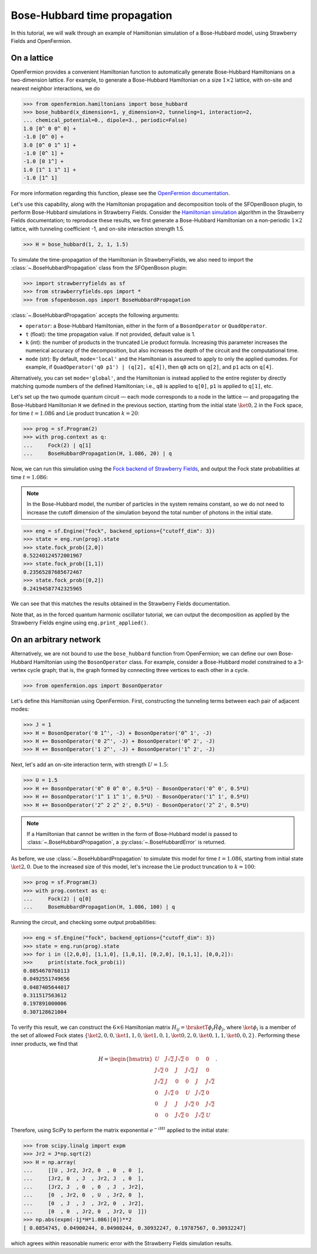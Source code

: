.. _tutorial_BH:

Bose-Hubbard time propagation
==============================

.. sectionauthor:: Josh Izaac <josh@xanadu.ai>

In this tutorial, we will walk through an example of Hamiltonian simulation of a Bose-Hubbard model, using Strawberry Fields and OpenFermion.

On a lattice
------------

OpenFermion provides a convenient Hamiltonian function to automatically generate Bose-Hubbard Hamiltonians on a two-dimension lattice. For example, to generate a Bose-Hubbard Hamiltonian on a size :math:`1\times 2` lattice, with on-site and nearest neighbor interactions, we do

>>> from openfermion.hamiltonians import bose_hubbard
>>> bose_hubbard(x_dimension=1, y_dimension=2, tunneling=1, interaction=2,
... chemical_potential=0., dipole=3., periodic=False)
1.0 [0^ 0 0^ 0] +
-1.0 [0^ 0] +
3.0 [0^ 0 1^ 1] +
-1.0 [0^ 1] +
-1.0 [0 1^] +
1.0 [1^ 1 1^ 1] +
-1.0 [1^ 1]

For more information regarding this function, please see the `OpenFermion documentation <http://openfermion.readthedocs.io/en/latest/openfermion.html#openfermion.hamiltonians.bose_hubbard>`_.

Let's use this capability, along with the Hamiltonian propagation and decomposition tools of the SFOpenBoson plugin, to perform Bose-Hubbard simulations in Strawberry Fields. Consider the `Hamiltonian simulation <https://strawberryfields.readthedocs.io/en/latest/algorithms/hamiltonian_simulation.html>`_ algorithm in the Strawberry Fields documentation; to reproduce these results, we first generate a Bose-Hubbard Hamiltonian on a non-periodic :math:`1\times 2` lattice, with tunneling coefficient -1, and on-site interaction strength 1.5.

>>> H = bose_hubbard(1, 2, 1, 1.5)

To simulate the time-propagation of the Hamiltonian in StrawberryFields, we also need to import the :class:`~.BoseHubbardPropagation` class from the SFOpenBoson plugin:

>>> import strawberryfields as sf
>>> from strawberryfields.ops import *
>>> from sfopenboson.ops import BoseHubbardPropagation

:class:`~.BoseHubbardPropagation` accepts the following arguments:

* ``operator``: a Bose-Hubbard Hamiltonian, either in the form of a ``BosonOperator`` or ``QuadOperator``.

* ``t`` (float): the time propagation value. If not provided, default value is 1.

* ``k`` (int): the number of products in the truncated Lie product formula. Increasing this parameter increases the numerical accuracy of the decomposition, but also increases the depth of the circuit and the computational time.

* ``mode`` (str): By default, ``mode='local'`` and the Hamiltonian is assumed to apply to only the applied qumodes. For example, if ``QuadOperator('q0 p1') | (q[2], q[4])``, then ``q0`` acts on ``q[2]``, and ``p1`` acts on ``q[4]``.

Alternatively, you can set ``mode='global'``, and the Hamiltonian is instead applied to the entire register by directly matching qumode numbers of the defined Hamiltonian; i.e., ``q0`` is applied to ``q[0]``, ``p1`` is applied to ``q[1]``, etc.

Let's set up the two qumode quantum circuit — each mode corresponds to a node in the lattice — and propagating the Bose-Hubbard Hamiltonian ``H`` we defined in the previous section, starting from the initial state :math:`\ket{0,2}` in the Fock space, for time :math:`t=1.086` and Lie product truncation :math:`k=20`:

>>> prog = sf.Program(2)
>>> with prog.context as q:
...     Fock(2) | q[1]
...     BoseHubbardPropagation(H, 1.086, 20) | q

Now, we can run this simulation using the `Fock backend of Strawberry Fields <https://strawberryfields.readthedocs.io/en/latest/code/backend.fock.html>`_, and output the Fock state probabilities at time :math:`t=1.086`:

.. note:: In the Bose-Hubbard model, the number of particles in the system remains constant, so we do not need to increase the cutoff dimension of the simulation beyond the total number of photons in the initial state.

>>> eng = sf.Engine("fock", backend_options={"cutoff_dim": 3})
>>> state = eng.run(prog).state
>>> state.fock_prob([2,0])
0.52240124572001967
>>> state.fock_prob([1,1])
0.23565287685672467
>>> state.fock_prob([0,2])
0.24194587742325965

We can see that this matches the results obtained in the Strawberry Fields documentation.

Note that, as in the forced quantum harmonic oscillator tutorial, we can output the decomposition as applied by the Strawberry Fields engine using ``eng.print_applied()``.


On an arbitrary network
-----------------------

Alternatively, we are not bound to use the ``bose_hubbard`` function from OpenFermion; we can define our own Bose-Hubbard Hamiltonian using the ``BosonOperator`` class. For example, consider a Bose-Hubbard model constrained to a 3-vertex cycle graph; that is, the graph formed by connecting three vertices to each other in a cycle.

>>> from openfermion.ops import BosonOperator

Let's define this Hamiltonian using OpenFermion. First, constructing the tunneling terms between each pair of adjacent modes:

>>> J = 1
>>> H = BosonOperator('0 1^', -J) + BosonOperator('0^ 1', -J)
>>> H += BosonOperator('0 2^', -J) + BosonOperator('0^ 2', -J)
>>> H += BosonOperator('1 2^', -J) + BosonOperator('1^ 2', -J)

Next, let's add an on-site interaction term, with strength :math:`U=1.5`:

>>> U = 1.5
>>> H += BosonOperator('0^ 0 0^ 0', 0.5*U) - BosonOperator('0^ 0', 0.5*U)
>>> H += BosonOperator('1^ 1 1^ 1', 0.5*U) - BosonOperator('1^ 1', 0.5*U)
>>> H += BosonOperator('2^ 2 2^ 2', 0.5*U) - BosonOperator('2^ 2', 0.5*U)

.. note:: If a Hamiltonian that cannot be written in the form of Bose-Hubbard model is passed to :class:`~.BoseHubbardPropagation`, a :py:class:`~.BoseHubbardError` is returned.

As before, we use :class:`~.BoseHubbardPropagation` to simulate this model for time :math:`t=1.086`, starting from initial state :math:`\ket{2,0}`. Due to the increased size of this model, let's increase the Lie product truncation to :math:`k=100`:

>>> prog = sf.Program(3)
>>> with prog.context as q:
...     Fock(2) | q[0]
...     BoseHubbardPropagation(H, 1.086, 100) | q

Running the circuit, and checking some output probabilities:

>>> eng = sf.Engine("fock", backend_options={"cutoff_dim": 3})
>>> state = eng.run(prog).state
>>> for i in ([2,0,0], [1,1,0], [1,0,1], [0,2,0], [0,1,1], [0,0,2]):
>>> 	print(state.fock_prob(i))
0.0854670760113
0.0492551749656
0.0487405644017
0.311517563612
0.197891000006
0.307128621004

To verify this result, we can construct the :math:`6\times 6` Hamiltonian matrix :math:`H_{ij}=\braketT{\phi_i}{\hat{H}}{\phi_j}`, where :math:`\ket{\phi_i}` is a member of the set of allowed Fock states :math:`\{\ket{2,0,0},\ket{1,1,0},\ket{1,0,1},\ket{0,2,0},\ket{0,1,1},\ket{0,0,2}\}`. Performing these inner products, we find that

.. math::
	H = \begin{bmatrix}
		U & J\sqrt{2} & J\sqrt{2} & 0 & 0 & 0\\
		J\sqrt{2} & 0 & J & J\sqrt{2} & J & 0\\
		J\sqrt{2} & J & 0 & 0 & J & J\sqrt{2}\\
		0 & J\sqrt{2} & 0 & U & J\sqrt{2} & 0\\
		0 & J & J & J\sqrt{2} & 0 & J\sqrt{2}\\
		0 & 0& J\sqrt{2} & 0 & J\sqrt{2} & U
	\end{bmatrix}.

Therefore, using SciPy to perform the matrix exponential :math:`e^{-iHt}` applied to the initial state:

>>> from scipy.linalg import expm
>>> Jr2 = J*np.sqrt(2)
>>> H = np.array(
... 	[[U , Jr2, Jr2, 0  , 0  , 0  ],
... 	[Jr2, 0  , J  , Jr2, J  , 0  ],
... 	[Jr2, J  , 0  , 0  , J  , Jr2],
... 	[0  , Jr2, 0  , U  , Jr2, 0  ],
... 	[0  , J  , J  , Jr2, 0  , Jr2],
... 	[0  , 0  , Jr2, 0  , Jr2, U  ]])
>>> np.abs(expm(-1j*H*1.086)[0])**2
[ 0.0854745, 0.04900244, 0.04900244, 0.30932247, 0.19787567, 0.30932247]

which agrees within reasonable numeric error with the Strawberry Fields simulation results.
